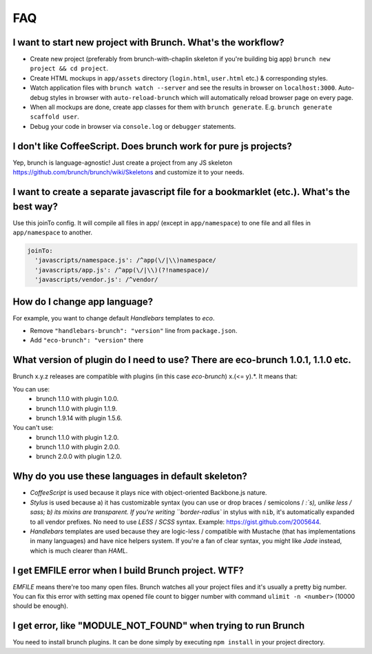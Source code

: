 ***
FAQ
***

I want to start new project with Brunch. What's the workflow?
-------------------------------------------------------------

* Create new project (preferably from brunch-with-chaplin skeleton if you're building big app) ``brunch new project && cd project``.
* Create HTML mockups in ``app/assets`` directory (``login.html``, ``user.html`` etc.) & corresponding styles.
* Watch application files with ``brunch watch --server`` and see the results in browser on ``localhost:3000``. Auto-debug styles in browser with ``auto-reload-brunch`` which will automatically reload browser page on every page.
* When all mockups are done, create app classes for them with ``brunch generate``. E.g. ``brunch generate scaffold user``.
* Debug your code in browser via ``console.log`` or ``debugger`` statements.

I don't like CoffeeScript. Does brunch work for pure js projects?
-----------------------------------------------------------------

Yep, brunch is language-agnostic! Just create a project from any JS skeleton https://github.com/brunch/brunch/wiki/Skeletons and customize it to your needs.

I want to create a separate javascript file for a bookmarklet (etc.). What's the best way?
------------------------------------------------------------------------------------------

Use this joinTo config. It will compile all files in app/ (except in ``app/namespace``) to one file and all files in ``app/namespace`` to another.

.. code-block:: coffeescript

    joinTo:
      'javascripts/namespace.js': /^app(\/|\\)namespace/
      'javascripts/app.js': /^app(\/|\\)(?!namespace)/
      'javascripts/vendor.js': /^vendor/


How do I change app language?
-----------------------------

For example, you want to change default `Handlebars` templates to `eco`.

* Remove ``"handlebars-brunch": "version"`` line from ``package.json``.
* Add ``"eco-brunch": "version"`` there

What version of plugin do I need to use? There are eco-brunch 1.0.1, 1.1.0 etc.
-------------------------------------------------------------------------------

Brunch x.y.z releases are compatible with plugins (in this case `eco-brunch`) x.(<= y).*. It means that:

You can use:
    * brunch 1.1.0 with plugin 1.0.0.
    * brunch 1.1.0 with plugin 1.1.9.
    * brunch 1.9.14 with plugin 1.5.6.

You can't use:
    * brunch 1.1.0 with plugin 1.2.0.
    * brunch 1.1.0 with plugin 2.0.0.
    * brunch 2.0.0 with plugin 1.2.0.

Why do you use these languages in default skeleton?
---------------------------------------------------

* `CoffeeScript` is used because it plays nice with object-oriented Backbone.js nature.
* `Stylus` is used because a) it has customizable syntax (you can use or drop braces / semicolons / `:`s), unlike less / sass; b) its mixins are transparent. If you're writing ``border-radius`` in stylus with ``nib``, it's automatically expanded to all vendor prefixes. No need to use `LESS` / `SCSS` syntax. Example: https://gist.github.com/2005644.
* `Handlebars` templates are used because they are logic-less / compatible with Mustache (that has implementations in many languages) and have nice helpers system. If you're a fan of clear syntax, you might like `Jade` instead, which is much clearer than `HAML`.

I get EMFILE error when I build Brunch project. WTF?
----------------------------------------------------

`EMFILE` means there're too many open files. Brunch watches all your project files and it's usually a pretty big number. You can fix this error with setting max opened file count to bigger number with command ``ulimit -n <number>`` (10000 should be enough).

I get error, like "MODULE_NOT_FOUND" when trying to run Brunch
--------------------------------------------------------------

You need to install brunch plugins. It can be done simply by executing ``npm install`` in your project directory.
